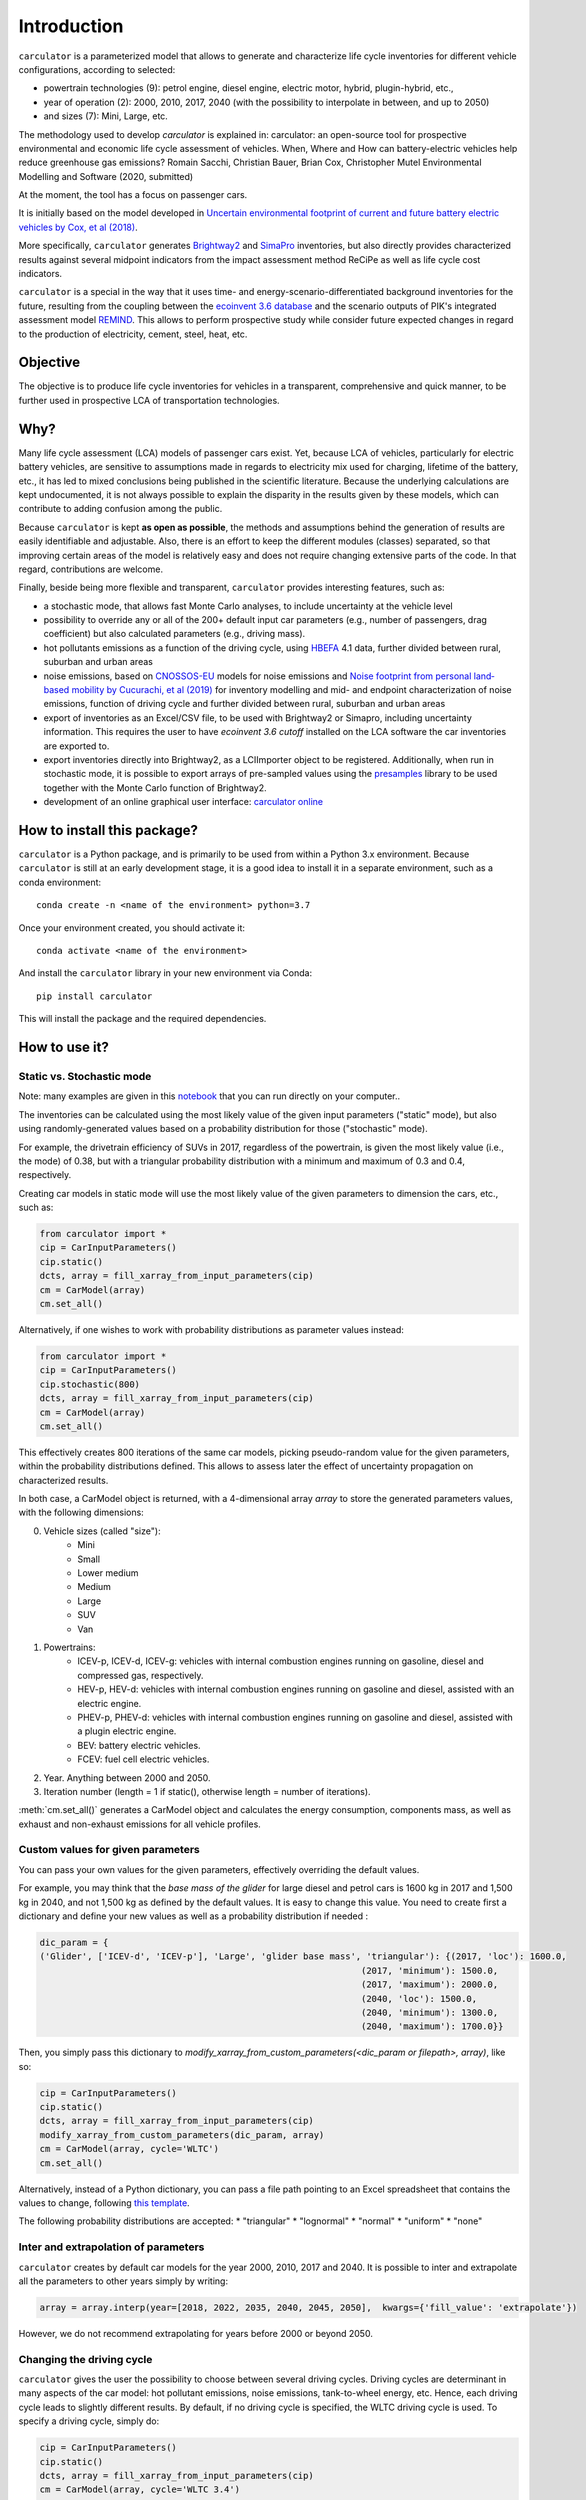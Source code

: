 Introduction
============

``carculator`` is a parameterized model that allows to generate and characterize life cycle inventories for different
vehicle configurations, according to selected:

* powertrain technologies (9): petrol engine, diesel engine, electric motor, hybrid, plugin-hybrid, etc.,
* year of operation (2): 2000, 2010, 2017, 2040 (with the possibility to interpolate in between, and up to 2050)
* and sizes (7): Mini, Large, etc.

The methodology used to develop `carculator` is explained in:
carculator: an open-source tool for prospective environmental and economic life cycle assessment of vehicles. When, Where and How can battery-electric vehicles help reduce greenhouse gas emissions?
Romain Sacchi, Christian Bauer, Brian Cox, Christopher Mutel
Environmental Modelling and Software (2020, submitted)

At the moment, the tool has a focus on passenger cars.

It is initially based on the model developed in `Uncertain environmental footprint of current and future battery electric
vehicles by Cox, et al (2018) <https://pubs.acs.org/doi/10.1021/acs.est.8b00261>`_.

More specifically, ``carculator`` generates `Brightway2 <https://brightwaylca.org/>`_ and `SimaPro <https://simapro.com/>`_ inventories, but also directly provides characterized
results against several midpoint indicators from the impact assessment method ReCiPe as well as life cycle cost indicators.

``carculator`` is a special in the way that it uses time- and energy-scenario-differentiated background inventories for the future,
resulting from the coupling between the `ecoinvent 3.6 database <https://ecoinvent.org>`_ and the scenario outputs of PIK's
integrated assessment model `REMIND <https://www.pik-potsdam.de/research/transformation-pathways/models/remind/remind>`_.
This allows to perform prospective study while consider future expected changes in regard to the production of electricity,
cement, steel, heat, etc.

Objective
---------

The objective is to produce life cycle inventories for vehicles in a transparent, comprehensive and quick manner,
to be further used in prospective LCA of transportation technologies.

Why?
----

Many life cycle assessment (LCA) models of passenger cars exist. Yet, because LCA of vehicles, particularly for electric battery vehicles,
are sensitive to assumptions made in regards to electricity mix used for charging, lifetime of the battery, etc., it has led
to mixed conclusions being published in the scientific literature. Because the underlying calculations are kept undocumented,
it is not always possible to explain the disparity in the results given by these models, which can contribute to adding confusion among the public.

Because ``carculator`` is kept **as open as possible**, the methods and assumptions behind the generation of results are
easily identifiable and adjustable.
Also, there is an effort to keep the different modules (classes) separated, so that improving certain areas of the model is relatively
easy and does not require changing extensive parts of the code. In that regard, contributions are welcome.

Finally, beside being more flexible and transparent, ``carculator`` provides interesting features, such as:

* a stochastic mode, that allows fast Monte Carlo analyses, to include uncertainty at the vehicle level
* possibility to override any or all of the 200+ default input car parameters (e.g., number of passengers, drag coefficient) but also calculated parameters (e.g., driving mass).
* hot pollutants emissions as a function of the driving cycle, using `HBEFA <https://www.hbefa.net/e/index.html>`_ 4.1 data, further divided between rural, suburban and urban areas
* noise emissions, based on `CNOSSOS-EU <https://ec.europa.eu/jrc/en/publication/reference-reports/common-noise-assessment-methods-europe-cnossos-eu>`_ models for noise emissions and `Noise footprint from personal land‐based mobility by Cucurachi, et al (2019) <https://onlinelibrary.wiley.com/doi/full/10.1111/jiec.12837>`_ for inventory modelling and mid- and endpoint characterization of noise emissions, function of driving cycle and further divided between rural, suburban and urban areas
* export of inventories as an Excel/CSV file, to be used with Brightway2 or Simapro, including uncertainty information. This requires the user to have `ecoinvent 3.6 cutoff` installed on the LCA software the car inventories are exported to.
* export inventories directly into Brightway2, as a LCIImporter object to be registered. Additionally, when run in stochastic mode, it is possible to export arrays of pre-sampled values using the `presamples <https://pypi.org/project/presamples/>`_ library to be used together with the Monte Carlo function of Brightway2.
* development of an online graphical user interface: `carculator online <https://carculator.psi.ch>`_

How to install this package?
----------------------------

``carculator`` is a Python package, and is primarily to be used from within a Python 3.x environment.
Because ``carculator`` is still at an early development stage, it is a good idea to install it in a separate environment,
such as a conda environment::

    conda create -n <name of the environment> python=3.7

Once your environment created, you should activate it::

    conda activate <name of the environment>

And install the ``carculator`` library in your new environment via Conda::

    pip install carculator

This will install the package and the required dependencies.

How to use it?
--------------

Static vs. Stochastic mode
**************************

Note: many examples are given in this `notebook <https://github.com/romainsacchi/carculator/blob/master/examples/Examples.ipynb>`_ that you can run directly on your computer..

The inventories can be calculated using the most likely value of the given input parameters ("static" mode), but also using
randomly-generated values based on a probability distribution for those ("stochastic" mode).

For example, the drivetrain efficiency of SUVs in 2017, regardless of the powertrain, is given the most likely value (i.e., the mode) of 0.38,
but with a triangular probability distribution with a minimum and maximum of 0.3 and 0.4, respectively.

Creating car models in static mode will use the most likely value of the given parameters to dimension the cars, etc., such as:

.. code-block:: python

   from carculator import *
   cip = CarInputParameters()
   cip.static()
   dcts, array = fill_xarray_from_input_parameters(cip)
   cm = CarModel(array)
   cm.set_all()


Alternatively, if one wishes to work with probability distributions as parameter values instead:

.. code-block:: python

    from carculator import *
    cip = CarInputParameters()
    cip.stochastic(800)
    dcts, array = fill_xarray_from_input_parameters(cip)
    cm = CarModel(array)
    cm.set_all()


This effectively creates 800 iterations of the same car models, picking pseudo-random value for the given parameters,
within the probability distributions defined. This allows to assess later the effect of uncertainty propagation on
characterized results.

In both case, a CarModel object is returned, with a 4-dimensional array `array` to store the generated parameters values, with the following dimensions:

0. Vehicle sizes (called "size"):
    * Mini
    * Small
    * Lower medium
    * Medium
    * Large
    * SUV
    * Van

1. Powertrains:
    * ICEV-p, ICEV-d, ICEV-g: vehicles with internal combustion engines running on gasoline, diesel and compressed gas, respectively.
    * HEV-p, HEV-d: vehicles with internal combustion engines running on gasoline and diesel, assisted with an electric engine.
    * PHEV-p, PHEV-d: vehicles with internal combustion engines running on gasoline and diesel, assisted with a plugin electric engine.
    * BEV: battery electric vehicles.
    * FCEV: fuel cell electric vehicles.

2. Year. Anything between 2000 and 2050.

3. Iteration number (length = 1 if static(), otherwise length = number of iterations).


:meth:`cm.set_all()` generates a CarModel object and calculates the energy consumption, components mass, as well as
exhaust and non-exhaust emissions for all vehicle profiles.

Custom values for given parameters
**********************************

You can pass your own values for the given parameters, effectively overriding the default values.

For example, you may think that the *base mass of the glider* for large diesel and petrol cars is 1600 kg in 2017
and 1,500 kg in 2040, and not 1,500 kg as defined by the default values. It is easy to change this value.
You need to create first a dictionary and define your new values as well as a probability distribution if needed :

.. code-block:: python

    dic_param = {
    ('Glider', ['ICEV-d', 'ICEV-p'], 'Large', 'glider base mass', 'triangular'): {(2017, 'loc'): 1600.0,
                                                                 (2017, 'minimum'): 1500.0,
                                                                 (2017, 'maximum'): 2000.0,
                                                                 (2040, 'loc'): 1500.0,
                                                                 (2040, 'minimum'): 1300.0,
                                                                 (2040, 'maximum'): 1700.0}}

Then, you simply pass this dictionary to `modify_xarray_from_custom_parameters(<dic_param or filepath>, array)`, like so:

.. code-block:: python

    cip = CarInputParameters()
    cip.static()
    dcts, array = fill_xarray_from_input_parameters(cip)
    modify_xarray_from_custom_parameters(dic_param, array)
    cm = CarModel(array, cycle='WLTC')
    cm.set_all()

Alternatively, instead of a Python dictionary, you can pass a file path pointing to an Excel spreadsheet that contains
the values to change, following `this template <https://github.com/romainsacchi/carculator/raw/master/docs/template_workbook.xlsx>`_.

The following probability distributions are accepted:
* "triangular"
* "lognormal"
* "normal"
* "uniform"
* "none"

Inter and extrapolation of parameters
*************************************

``carculator`` creates by default car models for the year 2000, 2010, 2017 and 2040.
It is possible to inter and extrapolate all the parameters to other years simply by writing:

.. code-block:: python

    array = array.interp(year=[2018, 2022, 2035, 2040, 2045, 2050],  kwargs={'fill_value': 'extrapolate'})

However, we do not recommend extrapolating for years before 2000 or beyond 2050.

Changing the driving cycle
**************************

``carculator`` gives the user the possibility to choose between several driving cycles. Driving cycles are determinant in
many aspects of the car model: hot pollutant emissions, noise emissions, tank-to-wheel energy, etc. Hence, each driving
cycle leads to slightly different results. By default, if no driving cycle is specified, the WLTC driving cycle is used.
To specify a driving cycle, simply do:

.. code-block:: python

    cip = CarInputParameters()
    cip.static()
    dcts, array = fill_xarray_from_input_parameters(cip)
    cm = CarModel(array, cycle='WLTC 3.4')
    cm.set_all()

In this case, the driving cycle *WLTC 3.4* is chosen (this driving cycle is in fact a sub-part of the WLTC driving cycle,
mostly concerned with driving on the motorway at speeds above 80 km/h). Driving cycles currently available:

* WLTC
* WLTC 3.1
* WLTC 3.2
* WLTC 3.3
* WLTC 3.4
* CADC Urban
* CADC Road
* CADC Motorway
* CADC Motorway 130
* CADC
* NEDC

The user can also create custom driving cycles and pass it to the :class:`CarModel` class:

.. code-block:: python

    import numpy as np
    x = np.linspace(1, 1000)
    def f(x):
        return np.sin(x) + np.random.normal(scale=20, size=len(x)) + 70

    cycle = f(x)
    cm = CarModel(array, cycle=cycle)

Accessing calculated parameters of the car model
************************************************
Hence, the tank-to-wheel energy requirement per km driven per powertrain technology for a SUV in 2017 can be obtained
from the CarModel object:

.. code-block:: python

    TtW_energy = cm.array.sel(size='SUV', year=2017, parameter='TtW energy', value=0) * 1/3600 * 100

    plt.bar(TtW_energy.powertrain, TtW_energy)
    plt.ylabel('kWh/100 km')
    plt.show()

.. image:: https://github.com/romainsacchi/carculator/raw/master/docs/fig_kwh_100km.png
    :width: 400
    :alt: Alternative text

Note that if you call the :meth:`stochastic` method of the :class:`CarInputParameters`, you would have several values stored for a given calculated parameter
in the array. The number of values correspond to the number of iterations you passed to :meth:`stochastic`.

For example, if you ran the model in stochastic mode with 800 iterations as shown in the section above, instead of one
value for the tank-to-wheel energy, you would have a distribution of values:

.. code-block:: python

    l_powertrains = TtW_energy.powertrain
    [plt.hist(e, bins=50, alpha=.8, label=e.powertrain.values) for e in TtW_energy]
    plt.ylabel('kWh/100 km')
    plt.legend()

.. image:: https://github.com/romainsacchi/carculator/raw/master/docs/stochastic_example_ttw.png
    :width: 400
    :alt: Alternative text

Any other attributes of the CarModel class can be obtained in a similar way.
Hence, the following code lists all direct exhaust emissions included in the inventory of an petrol Van in 2017:

List of all the given and calculated parameters of the car model:

.. code-block:: python

    list_param = cm.array.coords['parameter'].values.tolist()

Return the parameters concerned with direct exhaust emissions (we remove noise emissions):

.. code-block:: python

    direct_emissions = [x for x in list_param if 'emission' in x and 'noise' not in x]

Finally, return their values and display the first 10 in a table:

.. code-block:: python

    cm.array.sel(parameter=direct_emissions, year=2017, size='Van', powertrain='BEV').to_dataframe(name='direct emissions')



Or we could be interested in visualizing the distribution of non-characterized noise emissions, in joules:

.. code-block:: python

    noise_emissions = [x for x in list_param if 'noise' in x]
    data = cm.array.sel(parameter=noise_emissions, year=2017, size='Van', powertrain='ICEV-p', value=0)\
        .to_dataframe(name='noise emissions')['noise emissions']
    data[data>0].plot(kind='bar')
    plt.ylabel('joules per km')

.. image:: https://github.com/romainsacchi/carculator/raw/master/docs/example_noise_emissions.png
    :width: 400
    :alt: Alternative text

Modify calculated parameters
****************************

As input parameters, calculated parameters can also be overridden. For example here, we override the `driving mass`
of large diesel vehicles for 2010 and 2017:

.. code-block:: python

    cm.array.loc['Large','ICEV-d', 'driving mass', [2010, 2017]] = [[2000],[2200]]

Characterization of inventories (static)
****************************************

``carculator`` makes the characterization of inventories easy. You can characterize the inventories directly from
``carculator`` against midpoint impact assessment methods.

For example, to obtain characterized results against the midpoint impact assessment method ReCiPe for all cars:

.. code-block:: python

    ic = InventoryCalculation(cm.array)
    results = ic.calculate_impacts()


Hence, to plot the carbon footprint for all medium cars in 2017:

.. code-block:: python

    results.sel(size='Medium', year=2017, impact_category='climate change', value=0).to_dataframe('impact').unstack(level=1)['impact'].plot(kind='bar',
                stacked=True)
    plt.ylabel('kg CO2-eq./vkm')
    plt.show()

.. image:: https://github.com/romainsacchi/carculator/raw/master/docs/example_carbon_footprint.png
    :width: 400
    :alt: Alternative text

Note that, for now, only the ReCiPe method is available for midpoint characterization. Also, once the instance of the :class:`CarModel`
class has been created, there is no need to re-create it in order to calculate additional environmental impacts (unless you wish to
change values of certain input or calculated parameters, the driving cycle or go from static to stochastic mode).

Characterization of inventories (stochastic)
********************************************

In the same manner, you can obtain distributions of results, instead of one-point values if you have run the model in
stochastic mode (with 500 iterations and the driving cycle WLTC).

.. code-block:: python

    cip = CarInputParameters()
    cip.stochastic(500)
    dcts, array = fill_xarray_from_input_parameters(cip)
    cm = CarModel(array, cycle='WLTC')
    cm.set_all()
    scope = {
        'powertrain':['BEV', 'PHEV'],
    }
    ic = InventoryCalculation(cm.array, scope=scope)

    results = ic.calculate_impacts()

    data_MC = results.sel(impact_category='climate change').sum(axis=3).to_dataframe('climate change')
    plt.style.use('seaborn')
    data_MC.unstack(level=[0,1,2]).boxplot(showfliers=False, figsize=(20,5))
    plt.xticks(rotation=70)
    plt.ylabel('kg CO2-eq./vkm')

.. image:: https://github.com/romainsacchi/carculator/raw/master/docs/example_stochastic_BEV_PHEV.png
    :width: 400
    :alt: Alternative text

Many other examples are described in a Jupyter Notebook in the ``examples`` folder.

Export of inventories (static)
******************************

Inventories can be exported as:
    * a Python list of exchanges
    * a Brightway2 bw2io.importers.base_lci.LCIImporter object, ready to be imported in a Brigthway2 environment
    * an Excel file, to be imported in a Brigthway2 environment
    * a CSV file, to be imported in SimaPro 9.x.

.. code-block:: python

    ic = InventoryCalculation(cm.array)

    # export the inventories as a Python list
    mylist = ic.export_lci()
    # export the inventories as a Brightway2 object
    import_object = ic.export_lci_to_bw()
    # export the inventories as an Excel file (returns the file path of the created file)
    filepath = ic.export_lci_to_excel(software_compatibility="brightway2", ecoinvent_version="3.7")
    filepath = ic.export_lci_to_excel(software_compatibility="simapro", ecoinvent_version="3.6")

Export of inventories (stochastic)
**********************************

If you had run the model in stochastic mode, the export functions return in addition an array that contains pre-sampled values
for each parameter of each car, in order to perform Monte Carlo analyses in Brightway2.

.. code-block:: python

    ic = InventoryCalculation(cm.array)

    # export the inventories as a Python list
    mylist, presamples_arr = ic.export_lci()
    # export the inventories as a Brightway2 object
    import_object, presamples_arr = ic.export_lci_to_bw()
    # export the inventories as an Excel file (note that this method does not return the presamples array)
    filepath = ic.export_lci_to_excel()

Import of inventories (static)
******************************

The background inventory is originally a combination between ecoinvent 3.6 and outputs from PIK's REMIND model.
Outputs from PIK's REMIND are used to project expected progress in different sectors into ecoinvent. For example, the efficiency
of electricity-producing technologies as well as the electricity mixes in the future for the main world regions
are built upon REMIND outputs.
The library used to create hybrid versions of the ecoinvent database from PIK's REMIND is called
`premise <https://github.com/romainsacchi/premise>`_.
This means that, as it is, the inventory cannot properly link to ecoinvent 3.6 or 3.7 unless some transformation is performed
before. These transformations are in fact performed when exporting the inventory. Hence, when doing:

.. code-block:: python

    ic.export_lci_to_excel(ecoinvent_compatibility=True, ecoinvent_version="3.6")

the resulting inventory should properly link to the unmodified version of ecoinvent 3.6 cutoff.
Should you wish to export an inventory to link with a IAM-modified version of ecoinvent,
just export the inventory with the `ecoinvent_compatibility` argument set to `False`.

.. code-block:: python

    ic.export_lci_to_excel(ecoinvent_compatibility=False, ecoinvent_version="3.6")

In that case, the inventory will only link to a custom ecoinvent database produced by `premise`.

But in any case, the following script should successfully import the inventory into a Brightway2 project:

.. code-block:: python

    import brightway2 as bw
    bw.projects.set_current("test_carculator")
    import bw2io
    fp = r"C:\file_path_to_the_inventory\lci-test.xlsx"

    i = bw2io.ExcelImporter(fp)
    i.apply_strategies()

    if 'additional_biosphere' not in bw.databases:
        i.create_new_biosphere('additional_biosphere')
    i.match_database("name_of_the_ecoinvent_db", fields=('name', 'unit', 'location', 'reference product'))
    i.match_database("biosphere3", fields=('name', 'unit', 'categories'))
    i.match_database("additional_biosphere", fields=('name', 'unit', 'categories'))
    i.match_database(fields=('name', 'unit', 'location'))

    i.statistics()
    i.write_database()
